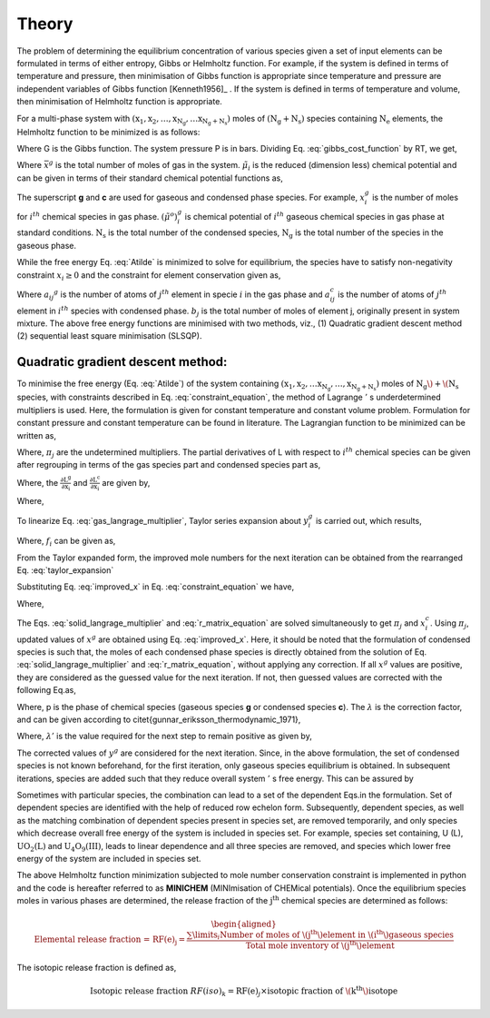 ------
Theory
------

The problem of determining the equilibrium concentration of various species
given a set of input elements can be formulated in terms of either entropy,
Gibbs or Helmholtz function. For example, if the system is defined in terms of
temperature and pressure, then minimisation of Gibbs function is appropriate
since temperature and pressure are independent variables of Gibbs function
[Kenneth1956]_ . If the system is defined in terms of
temperature and volume, then minimisation of Helmholtz function is appropriate.

For a multi-phase system with :math:`\mathrm{(x_1, x_2,\ldots, x_{N_g},\ldots
x_{N_g + N_s})}` moles of :math:`\mathrm{(N_g + N_s)}` species containing
:math:`\mathrm{N_e}` elements, the Helmholtz function to be minimized is as
follows:

.. math::
    :label: gibbs_cost_function

    \mathrm{A_{system}(T, V)} & = \mathrm{G - PV}\\
                & = \sum_{i = 1}^{\mathrm{N_s + N_g}}
                \mu_i x_i - \mathrm{PV}


Where G is the Gibbs function. The system pressure P is in
bars. Dividing Eq. :eq:`gibbs_cost_function` by RT, we get,

.. math::
    :label: Atilde

    \mathrm{\tilde{A}(T, V)} = \frac{\mathrm{A_{system}}}{\mathrm{RT}}
    = \underbrace{\sum_{i = 1}^{\mathrm{N_s + N_g}}\tilde{\mu}_i x_i -
    \bar{x}^g}_{\mathrm{F(x)}}

Where :math:`\bar{x}^g` is the total number of moles of gas in the system.
:math:`\tilde{\mu}_i` is the reduced (dimension less) chemical
potential and can be given in terms of their standard chemical potential
functions as,

.. math::
    :label: chem_pot

    \tilde{\mu}_i =
    \begin{cases}
        {\left(\tilde{\mu}^o\right)}_i^g + \ln\mathrm{\frac{RT}{V}}
        + \ln x_i^g & \text{for }i = 1, 2 \ldots, \mathrm{N_g} \\
        {\left(\tilde{\mu}^{o}\right)}_{i}^{c} &
         \text{for }i = 1,2\ldots,\mathrm{N_s}
    \end{cases}


The superscript **g** and **c** are used for gaseous and condensed phase
species. For example, :math:`x_{i}^{g}` is the number of moles for
:math:`i^{th}` chemical species in gas phase.
:math:`{\left(\tilde{\mu}^o\right)}_{i}^{g}` is chemical potential
of :math:`i^{th}` gaseous chemical species in gas phase at standard
conditions. :math:`\mathrm{N_s}` is the total number of the condensed species,
:math:`\mathrm{N_g}` is the total number of the species in the gaseous phase.

While the free energy Eq. :eq:`Atilde` is minimized to solve for
equilibrium, the species have to satisfy non-negativity
constraint :math:`x_i\ge 0` and the constraint for element
conservation given as,

.. math::
    :label: constraint_equation

    \begin{align}
    \underbrace{\sum_{i = 1}^{\mathrm{N_g}} a_{ij}^{g}
    x_{i}^{g} + \sum _{i = 1}^{\mathrm{N_s}} a_{ij}^{c}x_{i}^{c} =
    b_j}_{\mathrm{C_j(x)}}            &&j = 1, 2, 3\ldots, \mathrm{N_e}
    \end{align}

Where :math:`a_{ij} ^{g}` is the number of atoms of :math:`j^{th}` element in
specie :math:`i` in the gas phase and :math:`a_{ij}^{c}` is the number of atoms
of :math:`j^{th}` element in :math:`i^{th}` species with
condensed phase. :math:`b_j` is the total number of moles of element j, originally present in system mixture.
The above free energy functions are minimised with two methods, viz., (1)
Quadratic gradient descent method (2) sequential least square minimisation
(SLSQP).

^^^^^^^^^^^^^^^^^^^^^^^^^^^^^^^^^^
Quadratic gradient descent method:
^^^^^^^^^^^^^^^^^^^^^^^^^^^^^^^^^^

To minimise the free energy (Eq. :eq:`Atilde`) of the system
containing :math:`\mathrm{(x_1, x_2,\ldots x_{N_g},
\ldots,x_{N_g + N_s})}` moles of :math:`\mathrm{N_g}\) + \(\mathrm{N_s}` species, with
constraints described in Eq. :eq:`constraint_equation`, the method of
Lagrange :math:`'` s underdetermined multipliers is used. Here, the formulation
is given for constant temperature and constant volume problem. Formulation for
constant pressure and constant temperature can be found in literature.
The Lagrangian function to be minimized can be written as,

.. math::
    :label: eq_to_mini

    \mathrm{L} = \mathrm{\tilde{A}} - \sum_{j=1}^{N_e}\pi_j C_j(x)

Where, :math:`\pi_j` are the undetermined multipliers. The partial
derivatives of L with respect to :math:`i^{th}` chemical species can be given
after regrouping in terms of the gas species part and condensed species
part as,

.. math::
    :label: gas_part

    \frac{\partial L}{\partial x_i} = \mathrm{\frac{\partial L^g}
    {\partial x_i} +\frac{\partial L^c}{\partial x_i}}

Where, the :math:`\mathrm{\frac{\partial L^g}{\partial x_i}}` and
:math:`\mathrm{\frac{\partial L^c}{\partial x_i}}` are given by,


.. math::
    :label: gas_langrage_multiplier

    \begin{aligned}
    \mathrm{\frac{\partial L^g}{\partial x_i}} = (c_i + \ln x_i^g) -
    \sum_{j=1}^{\mathrm{N_e}}a_{ij}^{g}\pi_j = 0 && i = 1,2\ldots,\mathrm{N_g}
    \end{aligned}


.. math::
    :label: solid_langrage_multiplier

    \begin{aligned}
    \mathrm{\frac{\partial L^c}{\partial x_i}}
     = {\left(\tilde{\mu}^o\right)}_i^c - \sum_{j=1}^{\mathrm{N_e}}a_{ij}^{c}
    \pi_j = 0  &&i= 1,2\ldots,\mathrm{N_s}
    \end{aligned}

Where,

.. math::
    :label: c_i

    c_i = {\left(\tilde{\mu}^o\right)}_i^g + \ln\mathrm{\frac{RT}{V}}

To linearize Eq. :eq:`gas_langrage_multiplier`, Taylor series
expansion about :math:`y_{i}^{g}` is carried out, which results,

.. math::
    :label: taylor_expansion

    \begin{align}
    f_i + \frac{x_i^g}{y_i^g} - 1 - \sum_{j=1}^{\mathrm{N_e}}a_{ij}^{g}\pi_j
    = 0             &&i = 1,2\ldots,\mathrm{N_g}
    \end{align}

Where, :math:`f_{i}` can be given as,

.. math::
    :label: fi

    f_i = c_i + \ln y_i^g

From the Taylor expanded form, the improved mole numbers for the next
iteration can be obtained from the rearranged Eq. :eq:`taylor_expansion`

.. math::
    :label: improved_x

    x_i^g = -f_i y_i^g + y_i^g
    \left(\sum_{i=1}^{\mathrm{N_g}} \pi _{j} a_{ij}^{g} + 1\right)

Substituting Eq. :eq:`improved_x` in Eq. :eq:`constraint_equation` we have,

.. math::
    :label: r_matrix_equation

    \begin{align}
    \sum_{k=1}^{\mathrm{N_e}} r_{jk} \pi_k
    + \sum_{i=1}^{\mathrm{N_s}} a_{ij}^{c}x_{i}^{c} & = b_j
    + \sum_{i=1}^{\mathrm{N_g}} a_{ij}^{g} f_i y_i^g
    - \sum_{i=1}^{\mathrm{N_g}}a_{ij}^{g}y_i^g      &&j= 1,2\ldots, \mathrm{N_e}
    \end{align}

Where,

.. math::
    :label: r_ij

    \begin{align}
    r_{jk} & = r_{kj} = \sum_{i=1}^{\mathrm{N_g}}
    (a_{ij}^{g}a_{ik}^{g})y_{i}^{g} \text{          }j = 1, 2\ldots, \mathrm{N_e}
    \end{align}

The Eqs. :eq:`solid_langrage_multiplier` and :eq:`r_matrix_equation` are
solved simultaneously to get :math:`\pi _j` and :math:`x_i^c`. Using
:math:`\pi _j`, updated values of :math:`x^g` are obtained
using Eq. :eq:`improved_x`. Here, it should be noted that the formulation of
condensed species is such that, the moles of each condensed phase species is
directly obtained from the solution of Eq. :eq:`solid_langrage_multiplier` and
:eq:`r_matrix_equation`, without applying any correction.
If all :math:`x^g` values are positive, they are considered as the guessed value for the next iteration. If not, then guessed values are corrected with the following Eq.\ as,

.. math::
    :label: y_i_improved

    y_{i, improved}^{p} = y^{p}_{i} + \lambda (x^{p}_{i} - y^{p}_{i})


Where, p is the phase of chemical species (gaseous
species **g** or condensed species **c**). The :math:`\lambda` is
the correction factor, and can be given according
to \citet{gunnar_eriksson_thermodynamic_1971},

.. math::
    :label: lambda

    \lambda = 0.99 \lambda ' (1 - 0.5 \lambda ')

Where, :math:`\lambda '` is the value required for the next step to
remain positive as given by,

.. math::
    :label: lambda_dash

    \lambda ' = \min_{i}\left(\frac{y^{g,c}_{i} }{(y^{g,c}_{i} - x^{g,c}_{i})}
    \right)

The corrected values of :math:`y^g` are considered for the next
iteration. Since, in the above formulation, the set of condensed species is
not known beforehand, for the first iteration, only gaseous species
equilibrium is obtained. In subsequent iterations, species are added such that
they reduce overall system :math:`'` s free energy. This can be assured by


.. math::
    :label: test_for_condesed_sp

    {\left(\tilde{\mu}^o\right)}_i^c -
    \sum_{j=1}^{\mathrm{N_e}}\pi_{j}b_{j} \le 0

Sometimes with particular species, the combination can lead to a set of the
dependent Eqs.\ in the formulation. Set of dependent species are identified
with the help of reduced row echelon form. Subsequently, dependent species, as
well as the matching combination of dependent species present in species set,
are removed temporarily, and only species which decrease overall free energy
of the system is included in species set. For example, species set containing,
U (L), :math:`\mathrm{UO_{2}(L)}` and :math:`\mathrm{U_4O_9(III)}`,
leads to linear dependence and all three species are removed, and species
which lower free energy of the system are included in species set.

The above Helmholtz function minimization subjected to mole number
conservation constraint is implemented in python and the code is hereafter
referred to as **MINICHEM** (MINImisation of CHEMical potentials). Once the equilibrium species moles in various
phases are determined, the release fraction of
the :math:`\mathrm{j^{th}}` chemical species are determined as follows:

.. math::

    \begin{aligned}
    \text{Elemental release fraction = }\mathrm{{RF(e)}_j} =
    \frac{{\sum\limits}_{i} \text{Number of moles of
    \(j^{th}\) element in \(i^{th}\) gaseous species}}{\text{Total mole
    inventory of \(j^{th}\) element}}
    \end{aligned}

The isotopic release fraction is defined as,

.. math::

    \text{Isotopic release fraction }{RF(iso)}_k = {\mathrm{RF(e)}_j} \times
    \text{isotopic fraction of \(k^{th}\) isotope}

